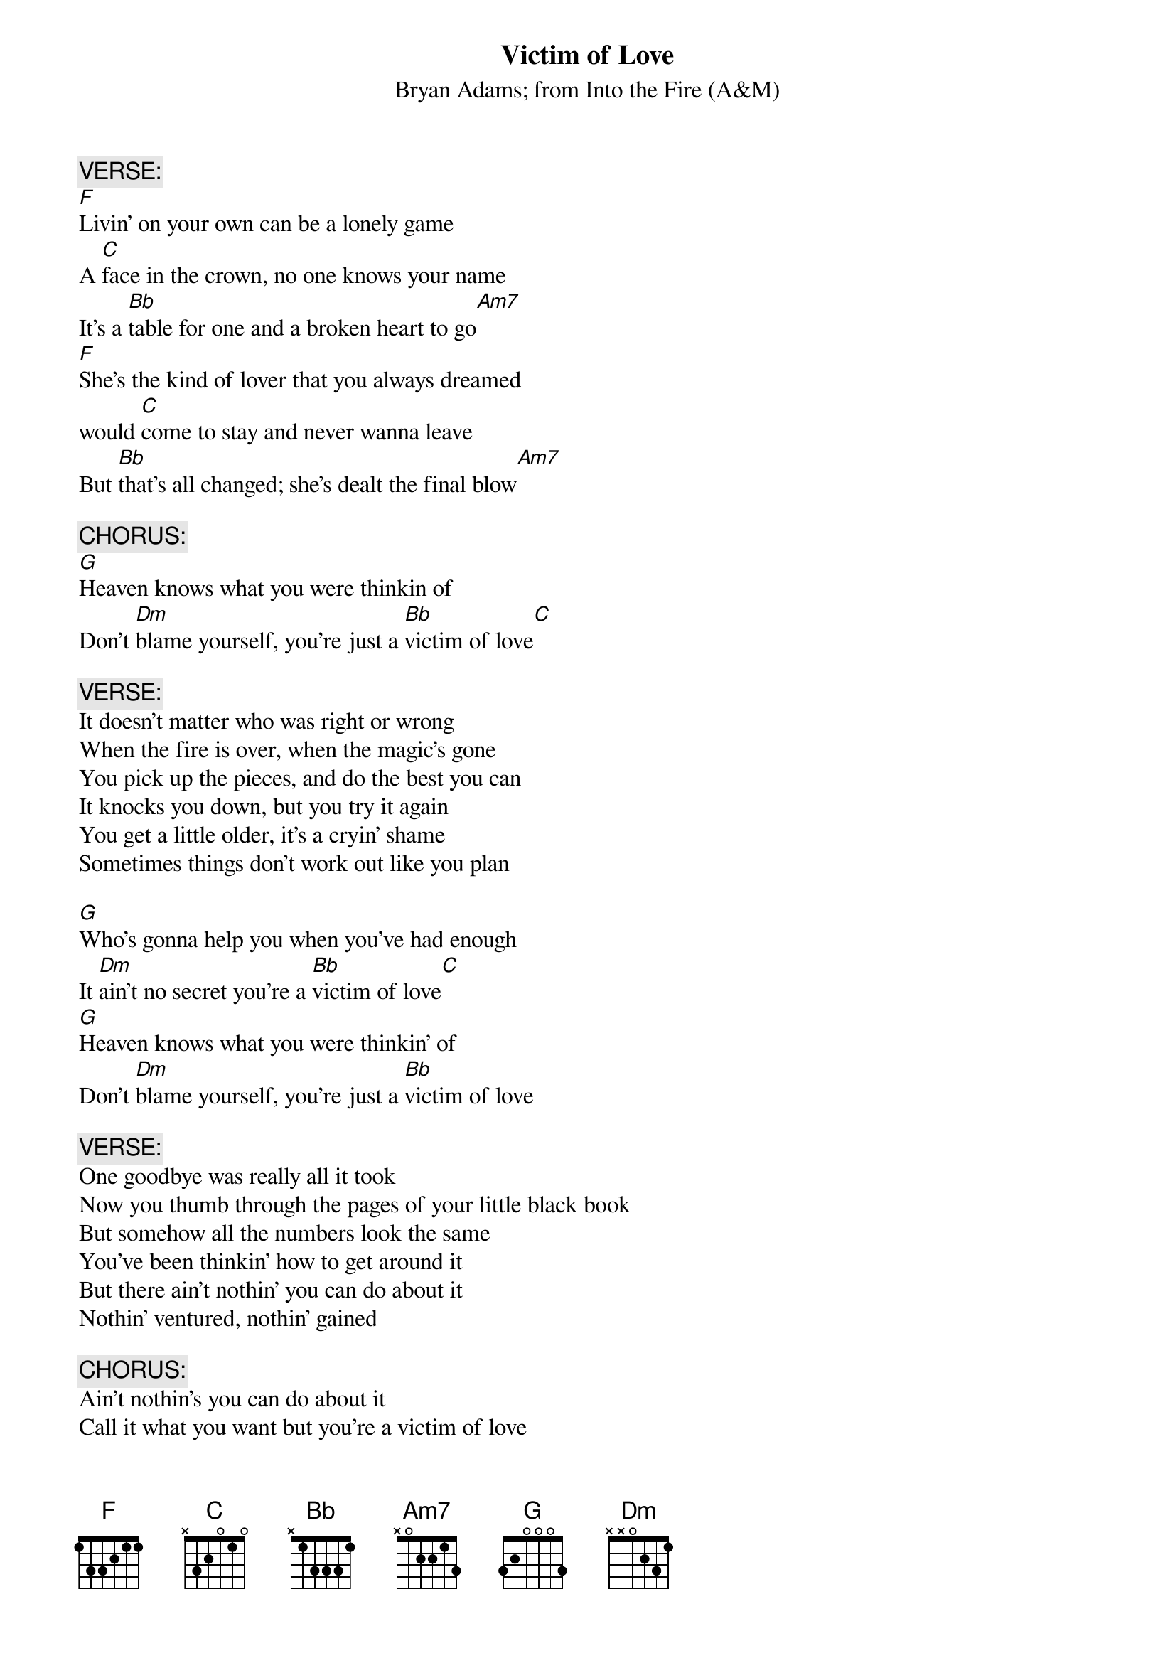 {t:Victim of Love}
{st:Bryan Adams}
{st:from Into the Fire (A&M)}
{c:VERSE:}
[F]Livin' on your own can be a lonely game
A [C]face in the crown, no one knows your name
It's a [Bb]table for one and a broken heart to go[Am7]
[F]She's the kind of lover that you always dreamed
would [C]come to stay and never wanna leave
But [Bb]that's all changed; she's dealt the final blow[Am7]

{c:CHORUS:}
[G]Heaven knows what you were thinkin of
Don't [Dm]blame yourself, you're just a [Bb]victim of love[C]

{c:VERSE:}
It doesn't matter who was right or wrong
When the fire is over, when the magic's gone
You pick up the pieces, and do the best you can
It knocks you down, but you try it again
You get a little older, it's a cryin' shame
Sometimes things don't work out like you plan

[G]Who's gonna help you when you've had enough
It [Dm]ain't no secret you're a [Bb]victim of love[C]
[G]Heaven knows what you were thinkin' of
Don't [Dm]blame yourself, you're just a [Bb]victim of love

{c:VERSE:}
One goodbye was really all it took
Now you thumb through the pages of your little black book
But somehow all the numbers look the same
You've been thinkin' how to get around it
But there ain't nothin' you can do about it
Nothin' ventured, nothin' gained

{c:CHORUS:}
Ain't nothin's you can do about it
Call it what you want but you're a victim of love
Who's gonna help you when you've had enough
Ain't no secret you're a victim of love

#Arabella Clauson (arabella@mail.utexas.edu)
